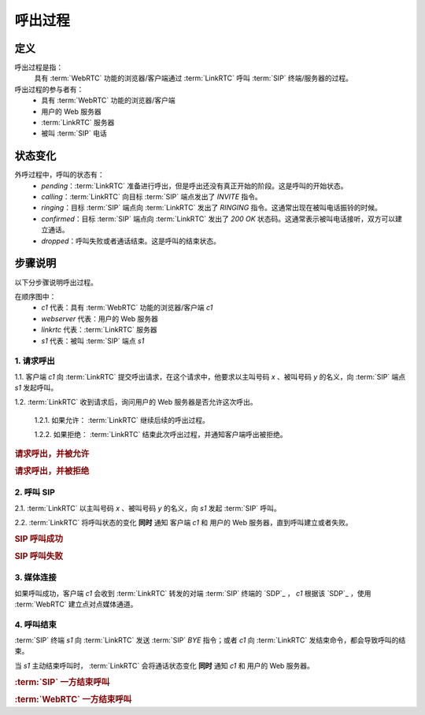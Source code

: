 ###########
呼出过程
###########

=====
定义
=====
呼出过程是指：
  具有 :term:`WebRTC` 功能的浏览器/客户端通过 :term:`LinkRTC` 呼叫 :term:`SIP` 终端/服务器的过程。

呼出过程的参与者有：
  * 具有 :term:`WebRTC` 功能的浏览器/客户端
  * 用户的 Web 服务器
  * :term:`LinkRTC` 服务器
  * 被叫 :term:`SIP` 电话

=========
状态变化
=========
外呼过程中，呼叫的状态有：
  * `pending`：:term:`LinkRTC` 准备进行呼出，但是呼出还没有真正开始的阶段。这是呼叫的开始状态。
  * `calling`：:term:`LinkRTC` 向目标 :term:`SIP` 端点发出了 `INVITE` 指令。
  * `ringing`：目标 :term:`SIP` 端点向 :term:`LinkRTC` 发出了 `RINGING` 指令。这通常出现在被叫电话振铃的时候。
  * `confirmed`：目标 :term:`SIP` 端点向 :term:`LinkRTC` 发出了 `200 OK` 状态码。这通常表示被叫电话接听，双方可以建立通话。
  * `dropped`：呼叫失败或者通话结束。这是呼叫的结束状态。

.. digraph:: outgoing_call_state

    begin [shape=point]
    end [shape=doublecircle]

    begin -> pending [label="准备呼叫"]

    pending -> calling [label="开始呼叫"]
    pending -> dropped [label="禁止呼叫"]

    calling -> ringing [label="回铃"]
    calling -> confirmed [label="接通"]
    calling -> dropped [label="呼叫失败"]

    ringing -> confirmed [label="接通"]
    ringing -> dropped [label="呼叫失败"]

    confirmed -> dropped [label="通话结束"]

    dropped -> end


=========
步骤说明
=========

以下分步骤说明呼出过程。

在顺序图中：
  * `c1` 代表：具有 :term:`WebRTC` 功能的浏览器/客户端 `c1`
  * `webserver` 代表：用户的 Web 服务器
  * `linkrtc` 代表：:term:`LinkRTC` 服务器
  * `s1` 代表：被叫 :term:`SIP` 端点 `s1`

---------------
1. 请求呼出
---------------

1.1. 客户端 `c1` 向 :term:`LinkRTC` 提交呼出请求，在这个请求中，他要求以主叫号码 `x` 、被叫号码 `y` 的名义，向 :term:`SIP` 端点 `s1` 发起呼叫。

1.2. :term:`LinkRTC` 收到请求后，询问用户的 Web 服务器是否允许这次呼出。

  1.2.1. 如果允许： :term:`LinkRTC` 继续后续的呼出过程。

  1.2.2. 如果拒绝： :term:`LinkRTC` 结束此次呼出过程，并通知客户端呼出被拒绝。

.. rubric:: 请求呼出，并被允许

.. seqdiag::

  c1; webserver; linkrtc; s1;

  c1 -> linkrtc [label="make_call: from=x, to=y, target=s1"];
  linkrtc -> webserver [label="is the call allowed"];
  linkrtc <- webserver [label="return: allowed"];
  c1 <- linkrtc [label="return: continue"];
  ... continue ...

.. rubric:: 请求呼出，并被拒绝

.. seqdiag::

  c1; webserver; linkrtc; s1;

  c1 -> linkrtc [label="make_call: from=x, to=y"];
  linkrtc -> webserver [label="is the call allowed"];
  linkrtc <- webserver [label="return: refused", color=red];
  c1 <- linkrtc [label="return: refused", color=red];
  ... break ...

---------------
2. 呼叫 SIP
---------------

2.1. :term:`LinkRTC` 以主叫号码 `x` 、被叫号码 `y` 的名义，向 `s1` 发起 :term:`SIP` 呼叫。

2.2. :term:`LinkRTC` 将呼叫状态的变化 **同时** 通知 客户端 `c1` 和 用户的 Web 服务器，直到呼叫建立或者失败。

.. rubric:: SIP 呼叫成功

.. seqdiag::

  c1; webserver; linkrtc; s1;

  linkrtc ->> webserver [label="call state: pending"];
  linkrtc ->> c1 [label="call state: pending"];
  linkrtc <<- webserver;
  linkrtc <<- c1;
  === make sip call actually ===
  linkrtc -->> s1 [label="INVITE"];
  ... wait ...
  linkrtc <<-- s1 [label="ACK"];
  === notify ===
  linkrtc ->> webserver [label="call state: calling"];
  linkrtc ->> c1 [label="call state: calling"];
  linkrtc <<- webserver;
  linkrtc <<- c1;
  ... wait ...
  linkrtc <<-- s1 [label="RINGING"];
  === notify ===
  linkrtc ->> webserver [label="call state: ringing"];
  linkrtc ->> c1 [label="call state: ringing"];
  linkrtc <<- webserver;
  linkrtc <<- c1;
  ... wait for answer ...
  linkrtc <<-- s1 [label="OK with SDP"];
  === notify ===
  linkrtc ->> webserver [label="call state: confirmed(with SDP)"];
  linkrtc ->> c1 [label="call state: confirmed(with SDP)"];
  linkrtc <<- webserver;
  linkrtc <<- c1;
  ... continue ...

.. rubric:: SIP 呼叫失败

.. seqdiag::

  c1; webserver; linkrtc; s1;

  linkrtc ->> webserver [label="call state: pending"];
  linkrtc ->> c1 [label="call state: pending"];
  linkrtc <<- webserver;
  linkrtc <<- c1;
  === make sip call actually ===
  linkrtc -->> s1 [label="INVITE"];
  ... wait ...
  linkrtc <<-- s1 [label="ACK"];
  === notify ===
  linkrtc ->> webserver [label="call state: calling"];
  linkrtc ->> c1 [label="call state: calling"];
  linkrtc <<- webserver;
  linkrtc <<- c1;
  ... wait ...
  linkrtc <<-- s1 [label="486 Busy Here", color=red];
  === notify ===
  linkrtc ->> webserver [label="call state: disconnected", color=red];
  linkrtc ->> c1 [label="call state: disconnected", color=red];
  linkrtc <<- webserver;
  linkrtc <<- c1;
  ... break ...

---------------
3. 媒体连接
---------------
如果呼叫成功，客户端 `c1` 会收到 :term:`LinkRTC` 转发的对端 :term:`SIP` 终端的 `SDP`_ ，
`c1` 根据该 `SDP`_ ，使用 :term:`WebRTC` 建立点对点媒体通道。

--------------
4. 呼叫结束
--------------
:term:`SIP` 终端 `s1` 向 :term:`LinkRTC` 发送 :term:`SIP` `BYE` 指令；或者 `c1` 向 :term:`LinkRTC` 发结束命令，都会导致呼叫的结束。

当 `s1` 主动结束呼叫时， :term:`LinkRTC` 会将通话状态变化 **同时** 通知 `c1` 和 用户的 Web 服务器。

.. rubric:: :term:`SIP` 一方结束呼叫

.. seqdiag::

  c1; webserver; linkrtc; s1;

  s1 -->> linkrtc [label="BYE"];
  linkrtc ->> webserver [label="call state: disconnected"];
  linkrtc ->> c1 [label="call state: disconnected"];
  linkrtc <<- webserver;
  linkrtc <<- c1;
  s1 <<-- linkrtc [label="ACK"];

.. rubric:: :term:`WebRTC` 一方结束呼叫

.. seqdiag::

  c1; webserver; linkrtc; s1;

  c1 -> linkrtc [label="end call"];
  linkrtc -->> s1 [label="BYE"];
  c1 <- linkrtc;
  linkrtc ->> webserver [label="call state: disconnected"];
  linkrtc <<- webserver;
  linkrtc <<-- s1 [label="ACK"];
